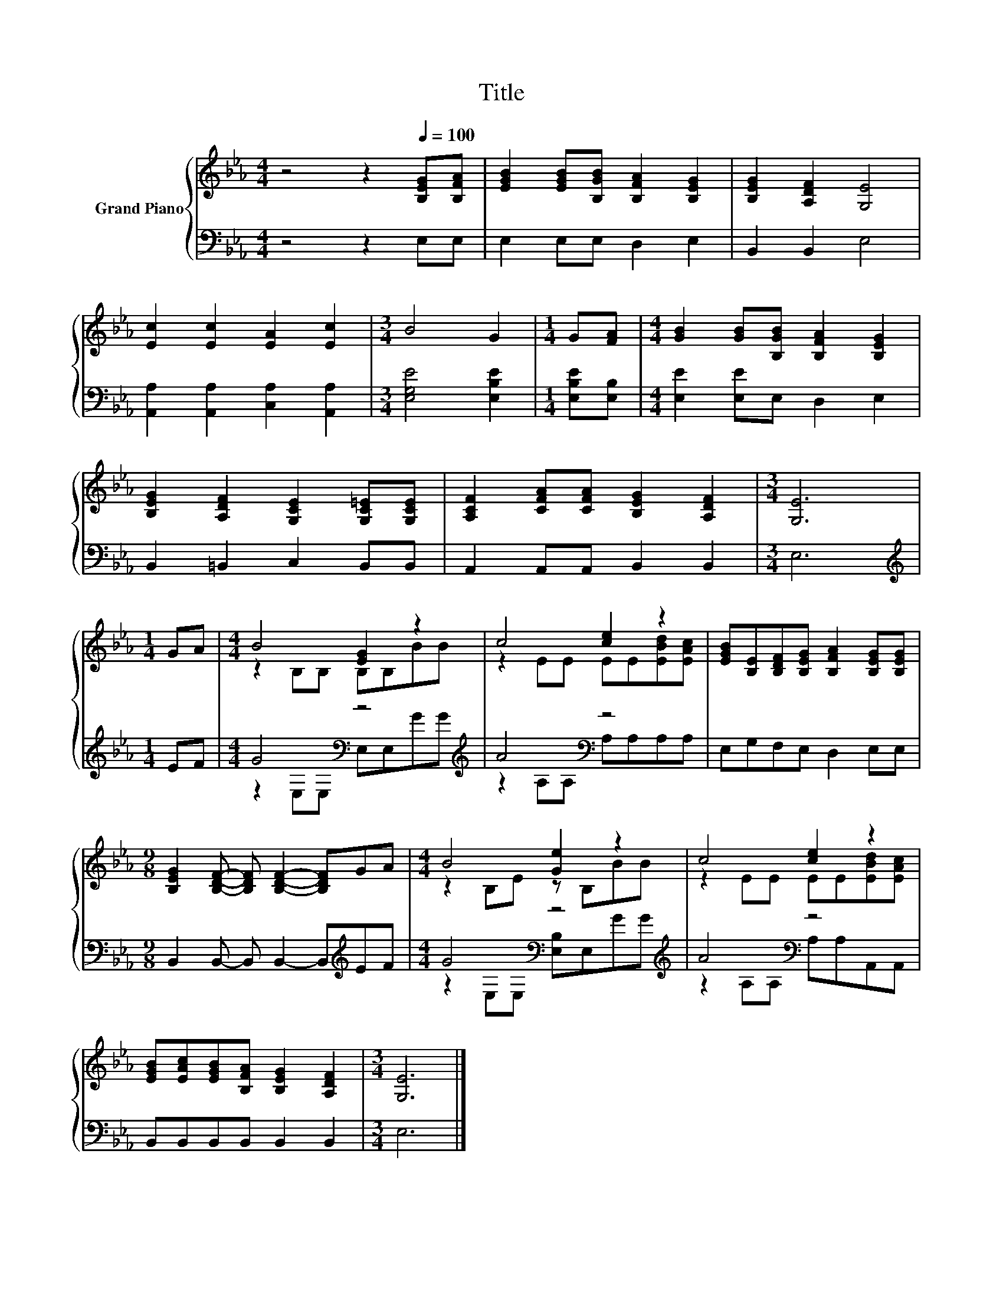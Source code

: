 X:1
T:Title
%%score { ( 1 3 ) | ( 2 4 ) }
L:1/8
M:4/4
K:Eb
V:1 treble nm="Grand Piano"
V:3 treble 
V:2 bass 
V:4 bass 
V:1
 z4 z2[Q:1/4=100] [B,EG][B,FA] | [EGB]2 [EGB][B,GB] [B,FA]2 [B,EG]2 | [B,EG]2 [A,DF]2 [G,E]4 | %3
 [Ec]2 [Ec]2 [EA]2 [Ec]2 |[M:3/4] B4 G2 |[M:1/4] G[FA] |[M:4/4] [GB]2 [GB][B,GB] [B,FA]2 [B,EG]2 | %7
 [B,EG]2 [A,DF]2 [G,CE]2 [G,C=E][G,CE] | [A,CF]2 [CFA][CFA] [B,EG]2 [A,DF]2 |[M:3/4] [G,E]6 | %10
[M:1/4] GA |[M:4/4] B4 [EG]2 z2 | c4 [ce]2 z2 | [EGB][B,E][B,DF][B,EG] [B,FA]2 [B,EG][B,EG] | %14
[M:9/8] [B,EG]2 [B,DF]- [B,DF] [B,DF]2- [B,DF]GA |[M:4/4] B4 [Ge]2 z2 | c4 [ce]2 z2 | %17
 [EGB][EAc][EGB][B,FA] [B,EG]2 [A,DF]2 |[M:3/4] [G,E]6 |] %19
V:2
 z4 z2 E,E, | E,2 E,E, D,2 E,2 | B,,2 B,,2 E,4 | [A,,A,]2 [A,,A,]2 [C,A,]2 [A,,A,]2 | %4
[M:3/4] [E,G,E]4 [E,B,E]2 |[M:1/4] [E,B,E][E,B,] |[M:4/4] [E,E]2 [E,E]E, D,2 E,2 | %7
 B,,2 =B,,2 C,2 B,,B,, | A,,2 A,,A,, B,,2 B,,2 |[M:3/4] E,6 |[M:1/4][K:treble] EF | %11
[M:4/4] G4[K:bass] z4[K:treble] | A4[K:bass] z4 | E,G,F,E, D,2 E,E, | %14
[M:9/8] B,,2 B,,- B,, B,,2- B,,[K:treble]EF |[M:4/4] G4[K:bass] z4[K:treble] | A4[K:bass] z4 | %17
 B,,B,,B,,B,, B,,2 B,,2 |[M:3/4] E,6 |] %19
V:3
 x8 | x8 | x8 | x8 |[M:3/4] x6 |[M:1/4] x2 |[M:4/4] x8 | x8 | x8 |[M:3/4] x6 |[M:1/4] x2 | %11
[M:4/4] z2 B,B, B,B,BB | z2 EE EE[EBd][EAc] | x8 |[M:9/8] x9 |[M:4/4] z2 B,E z B,BB | %16
 z2 EE EE[EBd][EAc] | x8 |[M:3/4] x6 |] %19
V:4
 x8 | x8 | x8 | x8 |[M:3/4] x6 |[M:1/4] x2 |[M:4/4] x8 | x8 | x8 |[M:3/4] x6 | %10
[M:1/4][K:treble] x2 |[M:4/4] z2[K:bass] E,E, E,E,[K:treble]GG | z2 A,A,[K:bass] A,A,A,A, | x8 | %14
[M:9/8] x7[K:treble] x2 |[M:4/4] z2[K:bass] E,E, [E,B,]E,[K:treble]GG | %16
 z2 A,A,[K:bass] A,A,A,,A,, | x8 |[M:3/4] x6 |] %19

